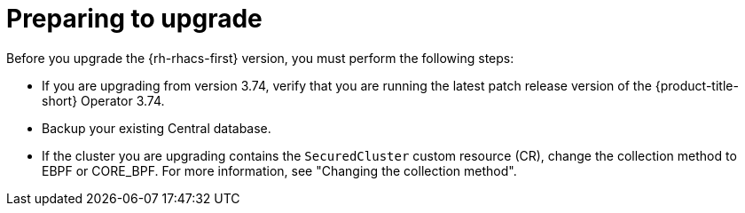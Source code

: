// Module included in the following assemblies:
//
// * upgrading/upgrade-operator.adoc
:_mod-docs-content-type: CONCEPT
[id="prepare-operator-upgrades_{context}"]
= Preparing to upgrade

[role="_abstract"]
Before you upgrade the {rh-rhacs-first} version, you must perform the following steps:

* If you are upgrading from version 3.74, verify that you are running the latest patch release version of the {product-title-short} Operator 3.74.
* Backup your existing Central database.
* If the cluster you are upgrading contains the `SecuredCluster` custom resource (CR), change the collection method to EBPF or CORE_BPF. For more information, see "Changing the collection method".
